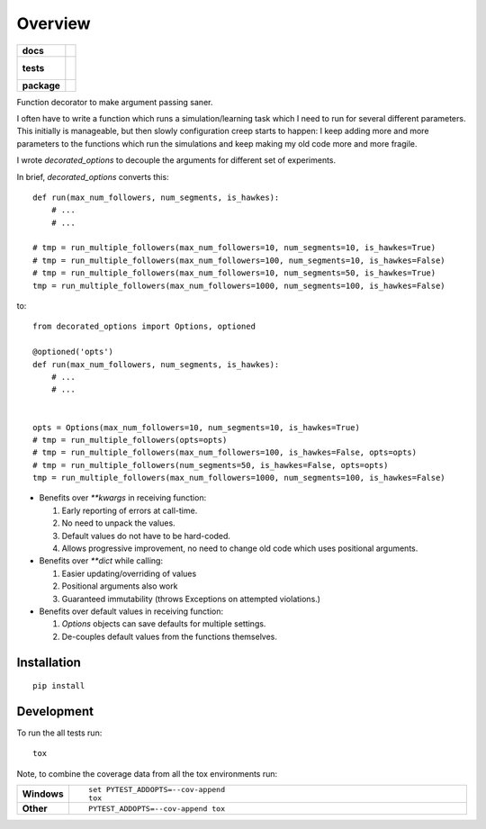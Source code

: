 ========
Overview
========

.. start-badges

.. list-table::
    :stub-columns: 1

    * - docs
      - |docs|
    * - tests
      - |
        |
    * - package
      - |version| |downloads| |wheel| |supported-versions| |supported-implementations|

.. |docs| image:: https://readthedocs.org/projects/decorated_options/badge/?style=flat
    :target: https://readthedocs.org/projects/decorated_options
    :alt: Documentation Status

.. |version| image:: https://img.shields.io/pypi/v/decorated_options.svg?style=flat
    :alt: PyPI Package latest release
    :target: https://pypi.python.org/pypi/decorated_options

.. |downloads| image:: https://img.shields.io/pypi/dm/decorated_options.svg?style=flat
    :alt: PyPI Package monthly downloads
    :target: https://pypi.python.org/pypi/decorated_options

.. |wheel| image:: https://img.shields.io/pypi/wheel/decorated_options.svg?style=flat
    :alt: PyPI Wheel
    :target: https://pypi.python.org/pypi/decorated_options

.. |supported-versions| image:: https://img.shields.io/pypi/pyversions/decorated_options.svg?style=flat
    :alt: Supported versions
    :target: https://pypi.python.org/pypi/decorated_options

.. |supported-implementations| image:: https://img.shields.io/pypi/implementation/decorated_options.svg?style=flat
    :alt: Supported implementations
    :target: https://pypi.python.org/pypi/decorated_options


.. end-badges

Function decorator to make argument passing saner.

I often have to write a function which runs a simulation/learning task which I
need to run for several different parameters. This initially is manageable, but
then slowly configuration creep starts to happen: I keep adding more and more
parameters to the functions which run the simulations and keep making my old
code more and more fragile.

I wrote `decorated_options` to decouple the arguments for different set of experiments.

In brief, `decorated_options` converts this:

::

    def run(max_num_followers, num_segments, is_hawkes):
        # ...
        # ...

    # tmp = run_multiple_followers(max_num_followers=10, num_segments=10, is_hawkes=True)
    # tmp = run_multiple_followers(max_num_followers=100, num_segments=10, is_hawkes=False)
    # tmp = run_multiple_followers(max_num_followers=10, num_segments=50, is_hawkes=True)
    tmp = run_multiple_followers(max_num_followers=1000, num_segments=100, is_hawkes=False)


to:

::

    from decorated_options import Options, optioned

    @optioned('opts')
    def run(max_num_followers, num_segments, is_hawkes):
        # ...
        # ...


    opts = Options(max_num_followers=10, num_segments=10, is_hawkes=True)
    # tmp = run_multiple_followers(opts=opts)
    # tmp = run_multiple_followers(max_num_followers=100, is_hawkes=False, opts=opts)
    # tmp = run_multiple_followers(num_segments=50, is_hawkes=False, opts=opts)
    tmp = run_multiple_followers(max_num_followers=1000, num_segments=100, is_hawkes=False)



* Benefits over `**kwargs` in receiving function:

  1. Early reporting of errors at call-time.
  2. No need to unpack the values.
  3. Default values do not have to be hard-coded.
  4. Allows progressive improvement, no need to change old code which uses positional arguments.

* Benefits over `**dict` while calling:

  1. Easier updating/overriding of values
  2. Positional arguments also work
  3. Guaranteed immutability (throws Exceptions on attempted violations.)

* Benefits over default values in receiving function:

  1. `Options` objects can save defaults for multiple settings.
  2. De-couples default values from the functions themselves.



Installation
============

::

    pip install

Development
===========

To run the all tests run::

    tox

Note, to combine the coverage data from all the tox environments run:

.. list-table::
    :widths: 10 90
    :stub-columns: 1

    - - Windows
      - ::

            set PYTEST_ADDOPTS=--cov-append
            tox

    - - Other
      - ::

            PYTEST_ADDOPTS=--cov-append tox

